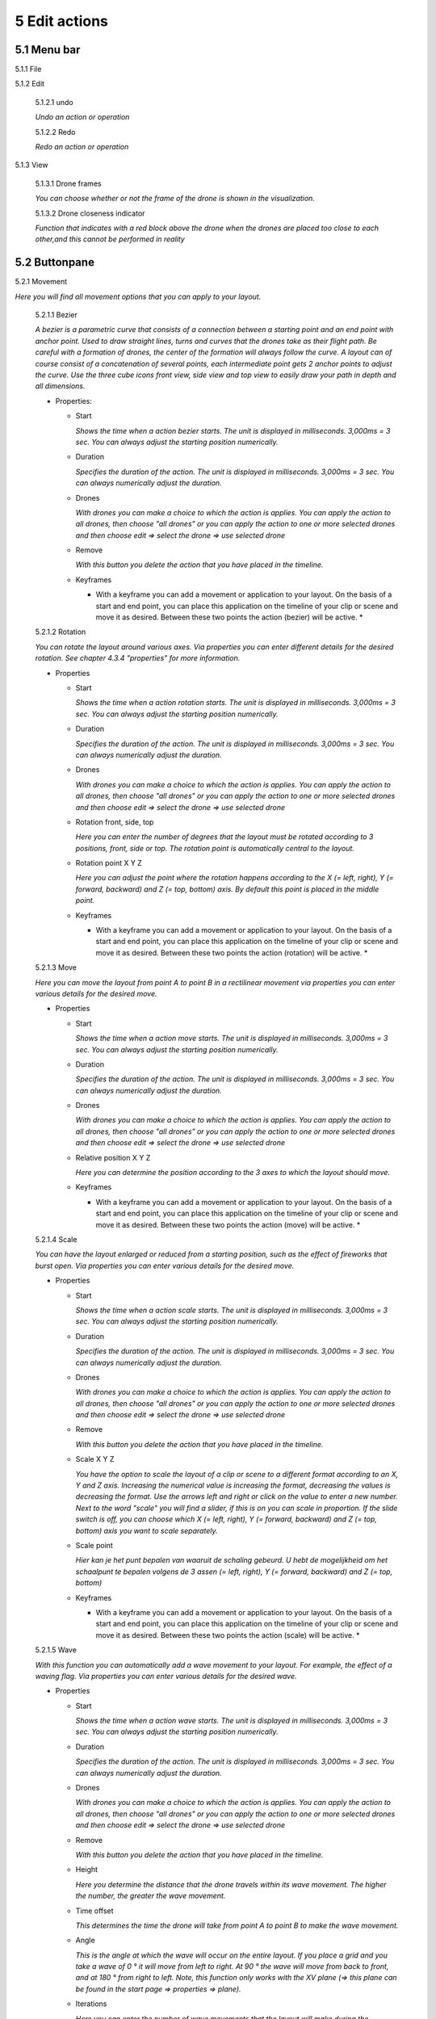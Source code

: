 ============================
5 Edit actions
============================

5.1 Menu bar
--------------

5.1.1 File

.. image:: images/file_2.jpg

  5.1.1.1 Save

  *To save your layout.*

  5.1.1.2 Close

  *To close the edit actions submenu*

5.1.2 Edit

  5.1.2.1 undo

  *Undo an action or operation*

  5.1.2.2 Redo

  *Redo an action or operation*

5.1.3 View

  5.1.3.1 Drone frames

  *You can choose whether or not the frame of the drone is shown in the visualization.*

  5.1.3.2 Drone closeness indicator

  *Function that indicates with a red block above the drone when the drones are placed too close to each other,and this cannot be performed in reality*

5.2 Buttonpane
----------------

5.2.1 Movement

*Here you will find all movement options that you can apply to your layout.*

  5.2.1.1 Bezier

  *A bezier is a parametric curve that consists of a connection between a starting point and an end point with anchor point. Used to draw straight lines, turns and curves that the drones take as their flight path. Be careful with a formation of drones, the center of the formation will always follow the curve. A layout can of course consist of a concatenation of several points, each intermediate point gets 2 anchor points to adjust the curve. Use the three cube icons front view, side view and top view to easily draw your path in depth and all dimensions.*

  - Properties:

    - Start

      *Shows the time when a action bezier starts. The unit is displayed in milliseconds. 3,000ms = 3 sec. You can always adjust the starting position numerically.*

    - Duration

      *Specifies the duration of the action. The unit is displayed in milliseconds. 3,000ms = 3 sec. You can always numerically adjust the duration.*

    - Drones

      *With drones you can make a choice to which the action is applies. You can apply the action to all drones, then choose "all drones" or you can apply the action to one or more selected drones and then choose edit => select the drone => use selected drone*

    - Remove

      *With this button you delete the action that you have placed in the timeline.*

    - Keyframes

      * With a keyframe you can add a movement or application to your layout. On the basis of a start and end point, you can place this application on the timeline of your clip or scene and move it as desired. Between these two points the action (bezier) will be active. *

  5.2.1.2 Rotation

  *You can rotate the layout around various axes. Via properties you can enter different details for the desired rotation. See chapter 4.3.4 "properties" for more information.*

  - Properties

    - Start

      *Shows the time when a action rotation starts. The unit is displayed in milliseconds. 3,000ms = 3 sec. You can always adjust the starting position numerically.*

    - Duration

      *Specifies the duration of the action. The unit is displayed in milliseconds. 3,000ms = 3 sec. You can always numerically adjust the duration.*

    - Drones

      *With drones you can make a choice to which the action is applies. You can apply the action to all drones, then choose "all drones" or you can apply the action to one or more selected drones and then choose edit => select the drone => use selected drone*

    - Rotation front, side, top

      *Here you can enter the number of degrees that the layout must be rotated according to 3 positions, front, side or top. The rotation point is automatically central to the layout.* 

    - Rotation point X Y Z

      *Here you can adjust the point where the rotation happens according to the X (= left, right), Y (= forward, backward) and Z (= top, bottom) axis. By default this point is placed in the middle point.*

    - Keyframes

      * With a keyframe you can add a movement or application to your layout. On the basis of a start and end point, you can place this application on the timeline of your clip or scene and move it as desired. Between these two points the action (rotation) will be active. *

  5.2.1.3 Move

  *Here you can move the layout from point A to point B in a rectilinear movement via properties you can enter various details for the desired move.*
  
  - Properties

    - Start

      *Shows the time when a action move starts. The unit is displayed in milliseconds. 3,000ms = 3 sec. You can always adjust the starting position numerically.*

    - Duration

      *Specifies the duration of the action. The unit is displayed in milliseconds. 3,000ms = 3 sec. You can always numerically adjust the duration.*

    - Drones

      *With drones you can make a choice to which the action is applies. You can apply the action to all drones, then choose "all drones" or you can apply the action to one or more selected drones and then choose edit => select the drone => use selected drone*

    - Relative position X Y Z

      *Here you can determine the position according to the 3 axes to which the layout should move.*

    - Keyframes

      * With a keyframe you can add a movement or application to your layout. On the basis of a start and end point, you can place this application on the timeline of your clip or scene and move it as desired. Between these two points the action (move) will be active. *

  5.2.1.4 Scale

  *You can have the layout enlarged or reduced from a starting position, such as the effect of fireworks that burst open. Via properties you can enter various details for the desired move.*

  - Properties

    - Start

      *Shows the time when a action scale starts. The unit is displayed in milliseconds. 3,000ms = 3 sec. You can always adjust the starting position numerically.*

    - Duration

      *Specifies the duration of the action. The unit is displayed in milliseconds. 3,000ms = 3 sec. You can always numerically adjust the duration.*

    - Drones

      *With drones you can make a choice to which the action is applies. You can apply the action to all drones, then choose "all drones" or you can apply the action to one or more selected drones and then choose edit => select the drone => use selected drone*

    - Remove

      *With this button you delete the action that you have placed in the timeline.*

    - Scale X Y Z

      *You have the option to scale the layout of a clip or scene to a different format according to an X, Y and Z axis. Increasing the numerical value is increasing the format, decreasing the values ​​is decreasing the format. Use the arrows left and right or click on the value to enter a new number. Next to the word "scale" you will find a slider, if this is on you can scale in proportion. If the slide switch is off, you can choose which X (= left, right), Y (= forward, backward) and Z (= top, bottom) axis you want to scale separately.*

    - Scale point

      *Hier kan je het punt bepalen van waaruit de schaling gebeurd. U hebt de mogelijkheid om het schaalpunt te bepalen volgens de 3 assen (= left, right), Y (= forward, backward) and Z (= top, bottom)*

    - Keyframes

      * With a keyframe you can add a movement or application to your layout. On the basis of a start and end point, you can place this application on the timeline of your clip or scene and move it as desired. Between these two points the action (scale) will be active. *

  5.2.1.5 Wave

  *With this function you can automatically add a wave movement to your layout. For example, the effect of a waving flag. Via properties you can enter various details for the desired wave.*

  - Properties

    - Start

      *Shows the time when a action wave starts. The unit is displayed in milliseconds. 3,000ms = 3 sec. You can always adjust the starting position numerically.*

    - Duration

      *Specifies the duration of the action. The unit is displayed in milliseconds. 3,000ms = 3 sec. You can always numerically adjust the duration.*

    - Drones

      *With drones you can make a choice to which the action is applies. You can apply the action to all drones, then choose "all drones" or you can apply the action to one or more selected drones and then choose edit => select the drone => use selected drone*

    - Remove

      *With this button you delete the action that you have placed in the timeline.*

    - Height

      *Here you determine the distance that the drone travels within its wave movement. The higher the number, the greater the wave movement.*

    - Time offset

      *This determines the time the drone will take from point A to point B to make the wave movement.*

    - Angle

      *This is the angle at which the wave will occur on the entire layout. If you place a grid and you take a wave of 0 ° it will move from left to right. At 90 ° the wave will move from back to front, and at 180 ° from right to left. Note, this function only works with the XV plane (=> this plane can be found in the start page => properties => plane).*

    - Iterations

      *Here you can enter the number of wave movements that the layout will make during the duration. Example: With a duration of 3 seconds and an iteration of 5, the format will make 5 waves during those 3 seconds.*

    - Keyframes

      * With a keyframe you can add a movement or application to your layout. On the basis of a start and end point, you can place this application on the timeline of your clip or scene and move it as desired. Between these two points the action (wave) will be active. *

  5.2.1.6 Yaw

  *xxxxxxxxxxxxxxxxxxxxxxxx*

  - Properties

    - Start

      *Shows the time when a action yaw starts. The unit is displayed in milliseconds. 3,000ms = 3 sec. You can always adjust the starting position numerically.*

    - Duration

      *Specifies the duration of the action. The unit is displayed in milliseconds. 3,000ms = 3 sec. You can always numerically adjust the duration.*

    - Drones

      *With drones you can make a choice to which the action is applies. You can apply the action to all drones, then choose "all drones" or you can apply the action to one or more selected drones and then choose edit => select the drone => use selected drone*

    - Remove

      *With this button you delete the action that you have placed in the timeline.*

    - Relative yaw

      *xxxxxxxxxxxxxxxxxxxxxxxt*

    - Keyframes

      * With a keyframe you can add a movement or application to your layout. On the basis of a start and end point, you can place this application on the timeline of your clip or scene and move it as desired. Between these two points the action (yaw) will be active. *

5.2.2 Lights

*Here you will find all light effects and color options that you can apply to your layout.*

  5.2.2.1 Colorize

  *Giving a certain color to one or more drones. A color can be chosen from the color range or via custom color.*

  - Properties

    - Start

      *Shows the time when a actio colorizen starts. The unit is displayed in milliseconds. 3,000ms = 3 sec. You can always adjust the starting position numerically.*

    - Duration

      *Specifies the duration of the action. The unit is displayed in milliseconds. 3,000ms = 3 sec. You can always numerically adjust the duration.*

    - Drones

      *With drones you can make a choice to which the action is applies. You can apply the action to all drones, then choose "all drones" or you can apply the action to one or more selected drones and then choose edit => select the drone => use selected drone*

    - Remove

      *With this button you delete the action that you have placed in the timeline.*

    - Blende mode

      *With blende mode you have different options to mix colors, an extra color on top of the basic color that is given from the start page.*

    - Opacity

      *The higher the number, the darker the color.*

    - Color
    
      *Decide here which color you want to use. You can enter a webcolor code via a # number. You can use the colors range or choose "custom color" for HSB or RGB colors.*

    - Keyframes

      * With a keyframe you can add a movement or application to your layout. On the basis of a start and end point, you can place this application on the timeline of your clip or scene and move it as desired. Between these two points the action (colorize) will be active. *

  5.2.2.2 Fade

  *Function where color A slowly fades and slowly changes into color B.*

  - Properties

    - Start

      *Shows the time when a action fade starts. The unit is displayed in milliseconds. 3,000ms = 3 sec. You can always adjust the starting position numerically.*

    - Duration

      *Specifies the duration of the action. The unit is displayed in milliseconds. 3,000ms = 3 sec. You can always numerically adjust the duration.*

    - Drones

      *With drones you can make a choice to which the action is applies. You can apply the action to all drones, then choose "all drones" or you can apply the action to one or more selected drones and then choose edit => select the drone => use selected drone*

    - Remove

      *With this button you delete the action that you have placed in the timeline.*

    - Blend mode

      *With blende mode you have different options to mix colors, an extra color on top of the basic color that is given from the start page.*

    - Opacity

      *The higher the number, the darker the color.*

    - Color

      *tekstDecide here which color you want to use. You can enter a webcolor code via a # number. You can use the colors range or choose "custom color" for HSB or RGB colors.*

    - Keyframes

      * With a keyframe you can add a movement or application to your layout. On the basis of a start and end point, you can place this application on the timeline of your clip or scene and move it as desired. Between these two points the action (fade) will be active. *

  5.2.2.3 Gradiënt

  *Function in which the LED turns on and off, causing flashes of light on a regular basis. The discharge time can be set manually via properties.*

  - Properties

    - Start

      *Shows the time when a action gradiënt starts. The unit is displayed in milliseconds. 3,000ms = 3 sec. You can always adjust the starting position numerically.*

    - Duration

      *Specifies the duration of the action. The unit is displayed in milliseconds. 3,000ms = 3 sec. You can always numerically adjust the duration.*

    - Drones

      *With drones you can make a choice to which the action is applies. You can apply the action to all drones, then choose "all drones" or you can apply the action to one or more selected drones and then choose edit => select the drone => use selected drone*

    - Remove

      *With this button you delete the action that you have placed in the timeline.*

    - Blende mode

      *With blende mode you have different options to mix colors, an extra color on top of the basic color that is given from the start page.*

    - Opacity

      *The higher the number, the darker the color.*

    - Start color

      *This is the color with which the gradient is started. you can choose from 3 options.*

      - Inherit

        *Inherit, here the program will always take the color that is just above the action in the timeline. Example row 1 = blue, row 2 = yellow and row 3 = gradient action => the gradient action on row 3 takes the color that is just above it, so from row 2 = yellow.*

      - Color

        *Here you choose a color yourself via the color fan, HSB color or RGB color.*

      - Random

        *The program will choose a color itself.*

    - Second color

      *It is the color with which the gradient ends, here too you have the same options as at the beginning color.*

    - Start position X Y Z
    
      *Determine the starting position where the gradient should start from the XYZ axis.*

    - Stop position X Y Z

      *Determine the starting position where the gradient should stop from the XYZ axis.*

    - Keyframes

      * With a keyframe you can add a movement or application to your layout. On the basis of a start and end point, you can place this application on the timeline of your clip or scene and move it as desired. Between these two points the action (gradiënt) will be active. *

  5.2.2.4 Fade-in

  *Function in which a color slowly emerges from black.*

  - Properties

    - Start

      *Shows the time when a action fade-in starts. The unit is displayed in milliseconds. 3,000ms = 3 sec. You can always adjust the starting position numerically.*

    - Duration

      *Specifies the duration of the action. The unit is displayed in milliseconds. 3,000ms = 3 sec. You can always numerically adjust the duration.*

    - Drones

      *With drones you can make a choice to which the action is applies. You can apply the action to all drones, then choose "all drones" or you can apply the action to one or more selected drones and then choose edit => select the drone => use selected drone*

    - Remove

      *With this button you delete the action that you have placed in the timeline.*

    - Blende mode

      *With blende mode you have different options to mix colors, an extra color on top of the basic color that is given from the start page.*

    - Opacity

      *The higher the number, the darker the color.*

    - Easing

      *xxxxxxxxxxxxxxxxxxxxxxxxxxxxxxxxxxxxxxxxx*

    - Keyframes

      * With a keyframe you can add a movement or application to your layout. On the basis of a start and end point, you can place this application on the timeline of your clip or scene and move it as desired. Between these two points the action (fade in) will be active. *

  5.2.2.5 Fade-out

  *Function in which a color slowly fades to black.*

  - Properties

    - Start

      *Shows the time when a action fade-out starts. The unit is displayed in milliseconds. 3,000ms = 3 sec. You can always adjust the starting position numerically.*

    - Duration

      *Specifies the duration of the action. The unit is displayed in milliseconds. 3,000ms = 3 sec. You can always numerically adjust the duration.*

    - Drones

      *With drones you can make a choice to which the action is applies. You can apply the action to all drones, then choose "all drones" or you can apply the action to one or more selected drones and then choose edit => select the drone => use selected drone*

    - Remove

      *With this button you delete the action that you have placed in the timeline.*

    - Blende mode

      *With blende mode you have different options to mix colors, an extra color on top of the basic color that is given from the start page.*

    - Opacity

      *The higher the number, the darker the color.*

    - Easing

      *xxxxxxxxxxxxxxxxxxxxxxxxxxxxxxxxx*

    - Keyframes

      ** With a keyframe you can add a movement or application to your layout. On the basis of a start and end point, you can place this application on the timeline of your clip or scene and move it as desired. Between these two points the action (fade out) will be active. *

  5.2.2.6 Strobe

  *Function in which the LED turns on and off, causing flashes of light on a regular basis. The discharge time can be set manually via properties.*

  - Properties

    - Start

      *Shows the time when a action strobe starts. The unit is displayed in milliseconds. 3,000ms = 3 sec. You can always adjust the starting position numerically.*

    - Duration

      *Specifies the duration of the action. The unit is displayed in milliseconds. 3,000ms = 3 sec. You can always numerically adjust the duration.*

    - Drones

      *With drones you can make a choice to which the action is applies. You can apply the action to all drones, then choose "all drones" or you can apply the action to one or more selected drones and then choose edit => select the drone => use selected drone*

    - Remove

      *With this button you delete the action that you have placed in the timeline.*

    - Blende mode

      *With blende mode you have different options to mix colors, an extra color on top of the basic color that is given from the start page.*

    - Opacity

      *The higher the number, the darker the color.*

    - Start color

      - Inherit

        *Inherit, here the program will always take the color that is just above the action in the timeline. Example row 1 = blue, row 2 = yellow and row 3 = gradient action => the gradient action on row 3 takes the color that is just above it, so from row 2 = yellow.*

      - Color

        *Here you choose a color yourself via the color fan, HSB color or RGB color.*

      - Random

        *The program will choose a color itself.*

    - Second color

      - Inherit

        *Inherit, here the program will always take the color that is just above the action in the timeline. Example row 1 = blue, row 2 = yellow and row 3 = gradient action => the gradient action on row 3 takes the color that is just above it, so from row 2 = yellow.*

      - Color

        *Here you choose a color yourself via the color fan, HSB color or RGB color.*

      - Random

        *The program will choose a color itself.*


    - Strobe duration

      *Here you determine how long the strobe's flash lasts. Expressed in milliseconds.*

    - Visible drones (%)

      *Here you can determine the number of drones that will flash simultaneously during the strobo action.*

    - Easing

      *xxxxxxxxxxxxxxxxxxxxxxxxxxxxxxxxxxxxxxxxx*

    - Keyframes

      * With a keyframe you can add a movement or application to your layout. On the basis of a start and end point, you can place this application on the timeline of your clip or scene and move it as desired. Between these two points the action (strobe) will be active. **tekst*

  5.2.2.7 Sparkle

  *Function in which the LEDs turn on and off very quickly and are randomly distributed among all drones in the complete layout.*

  - Properties

    - Start

      *Shows the time when a action sparkle starts. The unit is displayed in milliseconds. 3,000ms = 3 sec. You can always adjust the starting position numerically.*

    - Duration

      *Specifies the duration of the action. The unit is displayed in milliseconds. 3,000ms = 3 sec. You can always numerically adjust the duration.*

    - Drones

      *With drones you can make a choice to which the action is applies. You can apply the action to all drones, then choose "all drones" or you can apply the action to one or more selected drones and then choose edit => select the drone => use selected drone*

    - Remove

      *With this button you delete the action that you have placed in the timeline.*

    - Blende mode

      *With blende mode you have different options to mix colors, an extra color on top of the basic color that is given from the start page.*

    - Opacity

      *The higher the number, the darker the color.*

    - Start color

      - Inherit

        *Inherit, here the program will always take the color that is just above the action in the timeline. Example row 1 = blue, row 2 = yellow and row 3 = gradient action => the gradient action on row 3 takes the color that is just above it, so from row 2 = yellow.*

      - Color

        *Here you choose a color yourself via the color fan, HSB color or RGB color.*

      - Random

        *The program will choose a color itself.*

    - Second color

      - Inherit

        *Inherit, here the program will always take the color that is just above the action in the timeline. Example row 1 = blue, row 2 = yellow and row 3 = gradient action => the gradient action on row 3 takes the color that is just above it, so from row 2 = yellow.*

      - Color

        *Here you choose a color yourself via the color fan, HSB color or RGB color.*

      - Random

        *The program will choose a color itself.*

    - Strobe duration

      *Enter the duration for how long a light flash burns, expressed in milliseconds.*

    - Visible drones (%)

      *Here you can determine the number of drones that will flash simultaneously during the strobo action.*

    - Easing

      *xxxxxxxxxxxxxxxxxxxxxxxxxxxxxxxxxxxxxxxxxx*

    - Keyframes

      * With a keyframe you can add a movement or application to your layout. On the basis of a start and end point, you can place this application on the timeline of your clip or scene and move it as desired. Between these two points the action (sparkle) will be active. *

  5.2.2.8 Roll over

  *Function where color A will replace color B by rolling the color over the entire area of the layout.*

  - Properties

    - Start

      *Shows the time when a action roll over starts. The unit is displayed in milliseconds. 3,000ms = 3 sec. You can always adjust the starting position numerically.*

    - Duration

      *Specifies the duration of the action. The unit is displayed in milliseconds. 3,000ms = 3 sec. You can always numerically adjust the duration.*

    - Drones

      *With drones you can make a choice to which the action is applies. You can apply the action to all drones, then choose "all drones" or you can apply the action to one or more selected drones and then choose edit => select the drone => use selected drone*

    - Remove

      *With this button you delete the action that you have placed in the timeline.*

    - Blende mode

      *With blende mode you have different options to mix colors, an extra color on top of the basic color that is given from the start page.*

    - Opacity

      *The higher the number, the darker the color.*

    - Start color

      - Inherit

        *Inherit, here the program will always take the color that is just above the action in the timeline. Example row 1 = blue, row 2 = yellow and row 3 = gradient action => the gradient action on row 3 takes the color that is just above it, so from row 2 = yellow.*

      - Color

        *Here you choose a color yourself via the color fan, HSB color or RGB color.*

      - Random

        *The program will choose a color itself.*

    - Second color

      *tekst*

    - Start position X Y Z

      *Determine the start position of the roll over via the XYZ axis.*

    - Stop position X Y Z

      *Determine the stop position of the roll over via the XYZ axis.*

    - Keyframes

      * With a keyframe you can add a movement or application to your layout. On the basis of a start and end point, you can place this application on the timeline of your clip or scene and move it as desired. Between these two points the action (roll over) will be active. *

  5.2.2.9 Spot

  *This function ensures that you can place a color accent at a specific place within the layout, just like a light beam from a spotlight.*

  - Properties

    - Start

      *Shows the time when a action spot starts. The unit is displayed in milliseconds. 3,000ms = 3 sec. You can always adjust the starting position numerically.*

    - Duration

      *Specifies the duration of the action. The unit is displayed in milliseconds. 3,000ms = 3 sec. You can always numerically adjust the duration.*

    - Drones

      *With drones you can make a choice to which the action is applies. You can apply the action to all drones, then choose "all drones" or you can apply the action to one or more selected drones and then choose edit => select the drone => use selected drone*

    - Remove

      *With this button you delete the action that you have placed in the timeline.*

    - Blende mode

      *With blende mode you have different options to mix colors, an extra color on top of the basic color that is given from the start page.*

    - Opacity

      *The higher the number, the darker the color.*

    - Gradiënt type

      - Linear

        * De spot loopt van de ene uithoek naar een andere uithoek.*

      - Radial

        * De spot loopt vanuit het centrum van de opmaak naar buiten toe.

    - Start position

      *Determine the starting position of the spot along the XYZ axis.*

    - End position

      *Determine the stop position of the spot along the XYZ axis.*

    - Color

      *Decide here which color you want to use. You can enter a webcolor code via a # number. You can use the colors range or choose "custom color" for HSB or RGB colors.*

    - Keyframe blend mode

        - Fade between gradiënts
          
          *xxxxxxxxxxxxxxxxxxxxxxxxxxxx*

        - Match and adapt time offsets
          
          *xxxxxxxxxxxxxxxxxxxxxxxxxxxx*

    - Cutt of after distance

      *xxxxxxxxxxxxxxxxxxxxxxxxxxxxxx*

    - Gradiënt shift

      *xxxxxxxxxxxxxxxxxxxxxxxxxxxxxx*

    - Keyframes

      * With a keyframe you can add a movement or application to your layout. On the basis of a start and end point, you can place this application on the timeline of your clip or scene and move it as desired. Between these two points the action (spot) will be active. *

  5.2.2.10 Image

  *With this function it is possible to place an image over a grid of drones.*

  - Properties

    - Start

      *Shows the time when a action image starts. The unit is displayed in milliseconds. 3,000ms = 3 sec. You can always adjust the starting position numerically.*

    - Duration

      *Specifies the duration of the action. The unit is displayed in milliseconds. 3,000ms = 3 sec. You can always numerically adjust the duration.*

    - Drones

      *With drones you can make a choice to which the action is applies. You can apply the action to all drones, then choose "all drones" or you can apply the action to one or more selected drones and then choose edit => select the drone => use selected drone*

    - Remove

      *With this button you delete the action that you have placed in the timeline.*

    - Blende mode

      *With blende mode you have different options to mix colors, an extra color on top of the basic color that is given from the start page.*

    - Opacity

      *The higher the number, the darker the color.*

    - Image

      * click on "none" to select a photo from the brouser and place it in the layout *

    - Middle X Y Z

      *xxxxxxxxxxxxxxxxxxxxxxxxxxxxx*

    - Up X Y Z

      *xxxxxxxxxxxxxxxxxxxxxxxxxxxxx*

    - Right X Y Z

      *xxxxxxxxxxxxxxxxxxxxxxxxxxxxxxx*

    - Scale

      *xxxxxxxxxxxxxxxxxxxxxxxxxxxxxxxxxxxxxxxxx*

    - Blur

      *xxxxxxxxxxxxxxxxxxxxxxxxxxxxxxxxxxxxxxxxxxxxxx*

    - Keyframes

      * With a keyframe you can add a movement or application to your layout. On the basis of a start and end point, you can place this application on the timeline of your clip or scene and move it as desired. Between these two points the action (image) will be active. *

  5.2.2.11 Rainbow

  *With this function, a color gradient is automatically placed with the rainbow colors over the entire layout. The colors can be mutually adjusted.*

  - Properties

    - Start

      *Shows the time when a action rainbow starts. The unit is displayed in milliseconds. 3,000ms = 3 sec. You can always adjust the starting position numerically.*

    - Duration

      *Specifies the duration of the action. The unit is displayed in milliseconds. 3,000ms = 3 sec. You can always numerically adjust the duration.*

    - Drones

      *With drones you can make a choice to which the action is applies. You can apply the action to all drones, then choose "all drones" or you can apply the action to one or more selected drones and then choose edit => select the drone => use selected drone*

    - Remove

      *With this button you delete the action that you have placed in the timeline.*

    - Blende mode

      *With blende mode you have different options to mix colors, an extra color on top of the basic color that is given from the start page.*

    - Opacity

      *The higher the number, the darker the color.*

    - Color

      *Decide here which color you want to use. You can enter a webcolor code via a # number. You can use the colors range or choose "custom color" for HSB or RGB colors.*

    - Keyframes

      * With a keyframe you can add a movement or application to your layout. On the basis of a start and end point, you can place this application on the timeline of your clip or scene and move it as desired. Between these two points the action (rainbow) will be active. *

  5.2.2.12 Gamma correction

  *This is a non-linear function to correct the light intensity, luminance or brightness of a color. The amount of gamma correction not only changes the brightness but also the ratio of red-green-blue.*

  - Properties

    - Start

      *Shows the time when a action gamma correction starts. The unit is displayed in milliseconds. 3,000ms = 3 sec. You can always adjust the starting position numerically.*

    - Duration

      *Specifies the duration of the action. The unit is displayed in milliseconds. 3,000ms = 3 sec. You can always numerically adjust the duration.*

    - Drones

      *With drones you can make a choice to which the action is applies. You can apply the action to all drones, then choose "all drones" or you can apply the action to one or more selected drones and then choose edit => select the drone => use selected drone*

    - Remove

      *With this button you delete the action that you have placed in the timeline.*

    - Blende mode

      *With blende mode you have different options to mix colors, an extra color on top of the basic color that is given from the start page.*

    - Opacity

      *The higher the number, the darker the color.*

    - Gamma

      *xxxxxxxxxxxxxxxxxx*

    - Keyframes

      * With a keyframe you can add a movement or application to your layout. On the basis of a start and end point, you can place this application on the timeline of your clip or scene and move it as desired. Between these two points the action (gamma corection) will be active. *

  5.2.2.13 Max light correction

  *xxxxxxxxxxxxxxxxxxxx*

  - Properties

    - Start

      *Shows the time when a action max light correction starts. The unit is displayed in milliseconds. 3,000ms = 3 sec. You can always adjust the starting position numerically.*

    - Duration

      *Specifies the duration of the action. The unit is displayed in milliseconds. 3,000ms = 3 sec. You can always numerically adjust the duration.*

    - Drones

      *With drones you can make a choice to which the action is applies. You can apply the action to all drones, then choose "all drones" or you can apply the action to one or more selected drones and then choose edit => select the drone => use selected drone*

    - Remove

      *With this button you delete the action that you have placed in the timeline.*

    - Blende mode

      *With blende mode you have different options to mix colors, an extra color on top of the basic color that is given from the start page.*

    - Opacity

      *The higher the number, the darker the color.*

    - Max light

      *xxxxxxxxxxxxxxxxxxxxxxx*

    - Keyframes

      * With a keyframe you can add a movement or application to your layout. On the basis of a start and end point, you can place this application on the timeline of your clip or scene and move it as desired. Between these two points the action (max light correction) will be active. *

5.3 Viewport
--------------

5.3.1 Cube icons

*The program has 3 different preview perspectives, the front view (first cube), top view (second cube) and the side view (third cube). A fourth function uses the directional arrows on the keyboard to allow you to freely move the layout in all directions for the ideal perspective. The latter function can be very useful when formatting complex structures.*

5.3.2 Chrono time

*This is the numerical representation of the cursor needle position in hours, minutes, seconds and milliseconds. If you adjust the numerical values ​​manually, the needle will automatically jump to the entered value.*

5.3.3 Play buttons

*The double arrows to the left: If you click on this, the cursor needle automatically jumps to the beginning of the timeline.
The play triangle: Clicking on this will cause the cursor needle to run from its position on the timeline.
The double arrows to the right: If you click on this, the cursor needle will automatically move to the end of the layout. This means to the end position of the last block
1x: This is the acceleration function, if you enter a value of 10x the playback speed will be accelerated 10x. The 1 value is the normal speed.*

5.3.4 Outlining icon

*The automatic framing icon ensures that your layout, regardless of size, is visualized in the available viewport frame. The percentage is automatically calculated for this.*

5.3.5 Visualisation in terms of percentage

*You can also manually determine the size of the visualization by entering a percentage yourself or by using the arrows. Manually determining the preview can be useful to enlarge details of complex structures for a clear interpretation.*

5.4 Properties
--------------

*See chapter 5.2 "Buttonpane*


5.5 Action list
----------------

*Each action, both movement and lights, is automatically placed in rows one below the other on the timeline when you click the + sign, next to the word row1, 2, 3 ... there is an eye icon. If you click on this icon, the eye will be crossed out, which means that the action is no longer applicable. Click on the eye again to reactivate the action. Place your mouse cursor on the timeline and roll the mouse wheel to zoom in or out on the timeline, this will enlarge or reduce the action blocks. You can also move the action blocks vertically for a different order if you wish, you will notice that when you drag a block down, new rows are added.*

5.6 Drone list
----------------

*xxxxxxxxxxxxxxxxxx*



